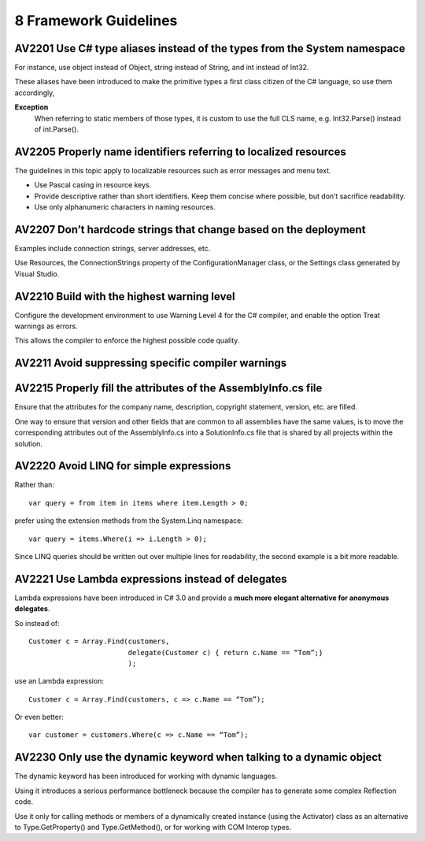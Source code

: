 
======================
8 Framework Guidelines
======================


AV2201 Use C# type aliases instead of the types from the System namespace
==========================================================================

For instance, use object instead of Object, string instead of String, and int
instead of Int32.

These aliases have been introduced to make the primitive types a first class
citizen of the C# language, so use them accordingly,

**Exception**
    When referring to static members of those types, it is custom to use the
    full CLS name, e.g. Int32.Parse() instead of int.Parse().


AV2205 Properly name identifiers referring to localized resources
=================================================================


The guidelines in this topic apply to localizable resources such as error
messages and menu text.

-  Use Pascal casing in resource keys.
-  Provide descriptive rather than short identifiers. Keep them concise where
   possible, but don’t sacrifice readability.
-  Use only alphanumeric characters in naming resources.


AV2207 Don’t hardcode strings that change based on the deployment
=================================================================

Examples include connection strings, server addresses, etc.

Use Resources, the ConnectionStrings property of the ConfigurationManager class,
or the Settings class generated by Visual Studio.


AV2210 Build with the highest warning level
===========================================

Configure the development environment to use Warning Level 4 for the C# compiler,
and enable the option Treat warnings as errors.

This allows the compiler to enforce the highest possible code quality.


AV2211 Avoid suppressing specific compiler warnings
====================================================


AV2215 Properly fill the attributes of the AssemblyInfo.cs file
===============================================================


Ensure that the attributes for the company name, description, copyright
statement, version, etc. are filled.

One way to ensure that version and other fields that are common to all
assemblies have the same values, is to move the corresponding attributes out
of the AssemblyInfo.cs into a SolutionInfo.cs file that is shared by all
projects within the solution.


AV2220 Avoid LINQ for simple expressions
========================================

Rather than::

    var query = from item in items where item.Length > 0;


prefer using the extension methods from the System.Linq namespace::

    var query = items.Where(i => i.Length > 0);


Since LINQ queries should be written out over multiple lines for readability,
the second example is a bit more readable.



.. _av2221:

AV2221 Use Lambda expressions instead of delegates
==================================================

Lambda expressions have been introduced in C# 3.0 and provide a **much more
elegant alternative for anonymous delegates**.

So instead of::

    Customer c = Array.Find(customers,
                            delegate(Customer c) { return c.Name == “Tom”;}
                            );

use an Lambda expression::

    Customer c = Array.Find(customers, c => c.Name == “Tom”);


Or even better::

    var customer = customers.Where(c => c.Name == “Tom”);


AV2230 Only use the dynamic keyword when talking to a dynamic object
=====================================================================

The dynamic keyword has been introduced for working with dynamic languages.

Using it introduces a serious performance bottleneck because the compiler has
to generate some complex Reflection code.

Use it only for calling methods or members of a dynamically created instance
(using the Activator) class as an alternative to Type.GetProperty() and
Type.GetMethod(), or for working with COM Interop types.




